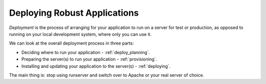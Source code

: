 .. _deployment:

Deploying Robust Applications
=============================

*Deployment* is the process of arranging for your application to run on
a server for test or production, as opposed to running on your local
development system, where only you can use it.

We can look at the overall deployment process in three parts:

* Deciding where to run your application - :ref:`deploy_planning`.
* Preparing the server(s) to run your application - :ref:`provisioning`.
* Installing and updating your application to the server(s) - :ref:`deploying`.

The main thing is: stop using runserver and switch over to Apache or your
real server of choice.
